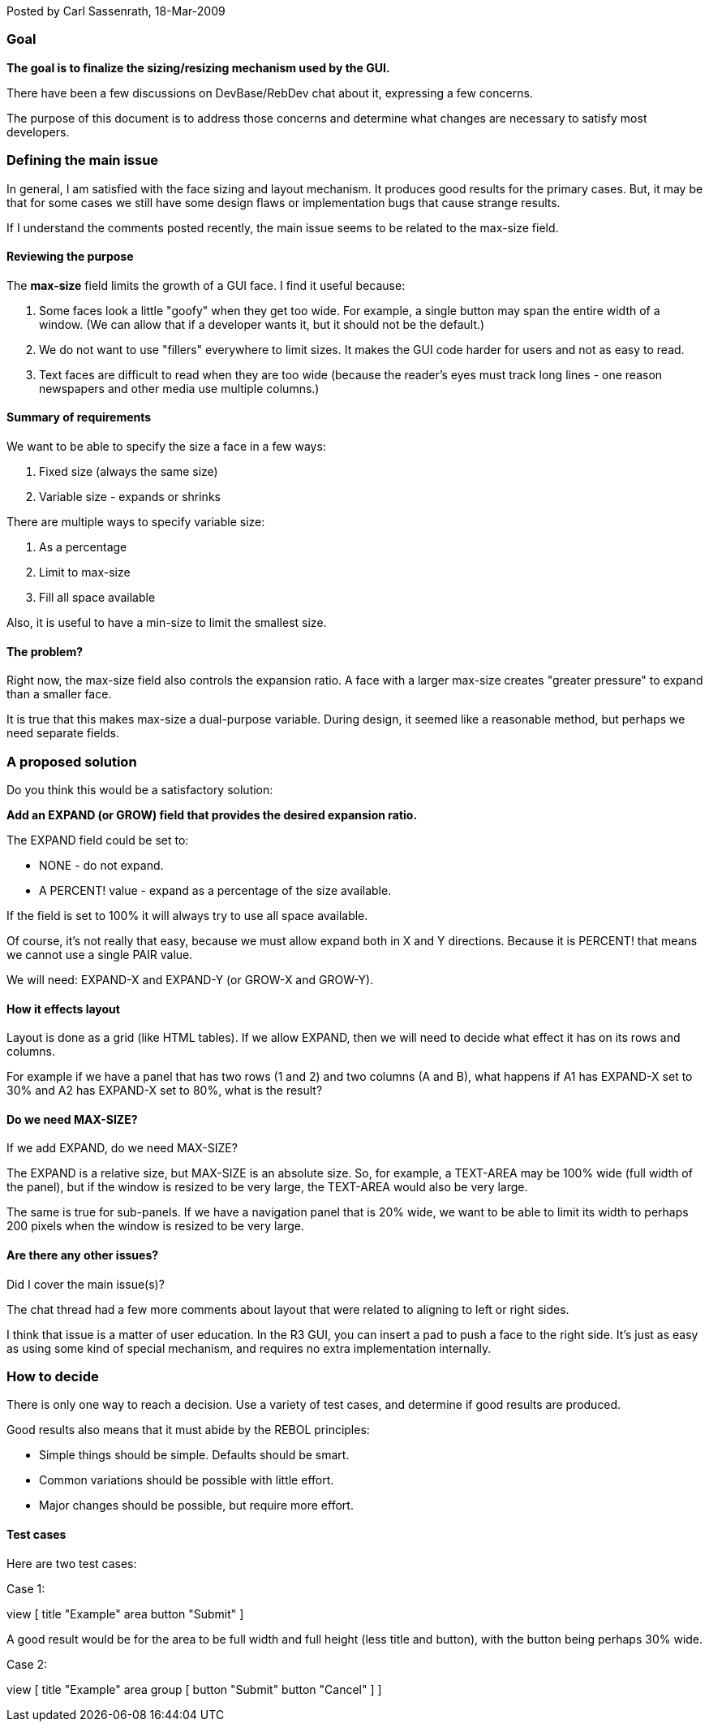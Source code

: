 Posted by Carl Sassenrath, 18-Mar-2009


Goal
~~~~

*The goal is to finalize the sizing/resizing mechanism used by the GUI.*

There have been a few discussions on DevBase/RebDev chat about it,
expressing a few concerns.

The purpose of this document is to address those concerns and determine
what changes are necessary to satisfy most developers.


Defining the main issue
~~~~~~~~~~~~~~~~~~~~~~~

In general, I am satisfied with the face sizing and layout mechanism. It
produces good results for the primary cases. But, it may be that for
some cases we still have some design flaws or implementation bugs that
cause strange results.

If I understand the comments posted recently, the main issue seems to be
related to the max-size field.


Reviewing the purpose
^^^^^^^^^^^^^^^^^^^^^

The *max-size* field limits the growth of a GUI face. I find it useful
because:

1.  Some faces look a little "goofy" when they get too wide. For
example, a single button may span the entire width of a window. (We can
allow that if a developer wants it, but it should not be the default.)
2.  We do not want to use "fillers" everywhere to limit sizes. It makes
the GUI code harder for users and not as easy to read.
3.  Text faces are difficult to read when they are too wide (because the
reader's eyes must track long lines - one reason newspapers and other
media use multiple columns.)


Summary of requirements
^^^^^^^^^^^^^^^^^^^^^^^

We want to be able to specify the size a face in a few ways:

1.  Fixed size (always the same size)
2.  Variable size - expands or shrinks

There are multiple ways to specify variable size:

1.  As a percentage
2.  Limit to max-size
3.  Fill all space available

Also, it is useful to have a min-size to limit the smallest size.


The problem?
^^^^^^^^^^^^

Right now, the max-size field also controls the expansion ratio. A face
with a larger max-size creates "greater pressure" to expand than a
smaller face.

It is true that this makes max-size a dual-purpose variable. During
design, it seemed like a reasonable method, but perhaps we need separate
fields.


A proposed solution
~~~~~~~~~~~~~~~~~~~

Do you think this would be a satisfactory solution:

*Add an EXPAND (or GROW) field that provides the desired expansion
ratio.*

The EXPAND field could be set to:

* NONE - do not expand.
* A PERCENT! value - expand as a percentage of the size available.

If the field is set to 100% it will always try to use all space
available.

Of course, it's not really that easy, because we must allow expand both
in X and Y directions. Because it is PERCENT! that means we cannot use a
single PAIR value.

We will need: EXPAND-X and EXPAND-Y (or GROW-X and GROW-Y).


How it effects layout
^^^^^^^^^^^^^^^^^^^^^

Layout is done as a grid (like HTML tables). If we allow EXPAND, then we
will need to decide what effect it has on its rows and columns.

For example if we have a panel that has two rows (1 and 2) and two
columns (A and B), what happens if A1 has EXPAND-X set to 30% and A2 has
EXPAND-X set to 80%, what is the result?


Do we need MAX-SIZE?
^^^^^^^^^^^^^^^^^^^^

If we add EXPAND, do we need MAX-SIZE?

The EXPAND is a relative size, but MAX-SIZE is an absolute size. So, for
example, a TEXT-AREA may be 100% wide (full width of the panel), but if
the window is resized to be very large, the TEXT-AREA would also be very
large.

The same is true for sub-panels. If we have a navigation panel that is
20% wide, we want to be able to limit its width to perhaps 200 pixels
when the window is resized to be very large.


Are there any other issues?
^^^^^^^^^^^^^^^^^^^^^^^^^^^

Did I cover the main issue(s)?

The chat thread had a few more comments about layout that were related
to aligning to left or right sides.

I think that issue is a matter of user education. In the R3 GUI, you can
insert a pad to push a face to the right side. It's just as easy as
using some kind of special mechanism, and requires no extra
implementation internally.


How to decide
~~~~~~~~~~~~~

There is only one way to reach a decision. Use a variety of test cases,
and determine if good results are produced.

Good results also means that it must abide by the REBOL principles:

* Simple things should be simple. Defaults should be smart.
* Common variations should be possible with little effort.
* Major changes should be possible, but require more effort.


Test cases
^^^^^^^^^^

Here are two test cases:

Case 1:

view [ title "Example" area button "Submit" ] 

A good result would be for the area to be full width and full height
(less title and button), with the button being perhaps 30% wide.

Case 2:

view [ title "Example" area group [ button "Submit" button "Cancel"
] ] 